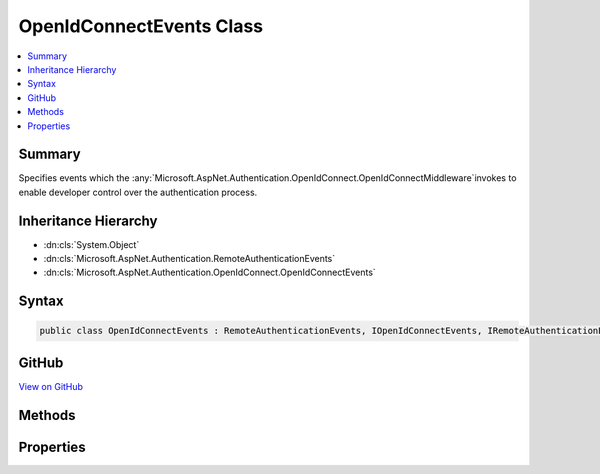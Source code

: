 

OpenIdConnectEvents Class
=========================



.. contents:: 
   :local:



Summary
-------

Specifies events which the :any:`Microsoft.AspNet.Authentication.OpenIdConnect.OpenIdConnectMiddleware`\invokes to enable developer control over the authentication process.





Inheritance Hierarchy
---------------------


* :dn:cls:`System.Object`
* :dn:cls:`Microsoft.AspNet.Authentication.RemoteAuthenticationEvents`
* :dn:cls:`Microsoft.AspNet.Authentication.OpenIdConnect.OpenIdConnectEvents`








Syntax
------

.. code-block:: csharp

   public class OpenIdConnectEvents : RemoteAuthenticationEvents, IOpenIdConnectEvents, IRemoteAuthenticationEvents





GitHub
------

`View on GitHub <https://github.com/aspnet/apidocs/blob/master/aspnet/security/src/Microsoft.AspNet.Authentication.OpenIdConnect/Events/OpenIdConnectEvents.cs>`_





.. dn:class:: Microsoft.AspNet.Authentication.OpenIdConnect.OpenIdConnectEvents

Methods
-------

.. dn:class:: Microsoft.AspNet.Authentication.OpenIdConnect.OpenIdConnectEvents
    :noindex:
    :hidden:

    
    .. dn:method:: Microsoft.AspNet.Authentication.OpenIdConnect.OpenIdConnectEvents.AuthenticationFailed(Microsoft.AspNet.Authentication.OpenIdConnect.AuthenticationFailedContext)
    
        
        
        
        :type context: Microsoft.AspNet.Authentication.OpenIdConnect.AuthenticationFailedContext
        :rtype: System.Threading.Tasks.Task
    
        
        .. code-block:: csharp
    
           public virtual Task AuthenticationFailed(AuthenticationFailedContext context)
    
    .. dn:method:: Microsoft.AspNet.Authentication.OpenIdConnect.OpenIdConnectEvents.AuthenticationValidated(Microsoft.AspNet.Authentication.OpenIdConnect.AuthenticationValidatedContext)
    
        
        
        
        :type context: Microsoft.AspNet.Authentication.OpenIdConnect.AuthenticationValidatedContext
        :rtype: System.Threading.Tasks.Task
    
        
        .. code-block:: csharp
    
           public virtual Task AuthenticationValidated(AuthenticationValidatedContext context)
    
    .. dn:method:: Microsoft.AspNet.Authentication.OpenIdConnect.OpenIdConnectEvents.AuthorizationCodeReceived(Microsoft.AspNet.Authentication.OpenIdConnect.AuthorizationCodeReceivedContext)
    
        
        
        
        :type context: Microsoft.AspNet.Authentication.OpenIdConnect.AuthorizationCodeReceivedContext
        :rtype: System.Threading.Tasks.Task
    
        
        .. code-block:: csharp
    
           public virtual Task AuthorizationCodeReceived(AuthorizationCodeReceivedContext context)
    
    .. dn:method:: Microsoft.AspNet.Authentication.OpenIdConnect.OpenIdConnectEvents.AuthorizationResponseReceived(Microsoft.AspNet.Authentication.OpenIdConnect.AuthorizationResponseReceivedContext)
    
        
        
        
        :type context: Microsoft.AspNet.Authentication.OpenIdConnect.AuthorizationResponseReceivedContext
        :rtype: System.Threading.Tasks.Task
    
        
        .. code-block:: csharp
    
           public virtual Task AuthorizationResponseReceived(AuthorizationResponseReceivedContext context)
    
    .. dn:method:: Microsoft.AspNet.Authentication.OpenIdConnect.OpenIdConnectEvents.MessageReceived(Microsoft.AspNet.Authentication.OpenIdConnect.MessageReceivedContext)
    
        
        
        
        :type context: Microsoft.AspNet.Authentication.OpenIdConnect.MessageReceivedContext
        :rtype: System.Threading.Tasks.Task
    
        
        .. code-block:: csharp
    
           public virtual Task MessageReceived(MessageReceivedContext context)
    
    .. dn:method:: Microsoft.AspNet.Authentication.OpenIdConnect.OpenIdConnectEvents.RedirectToAuthenticationEndpoint(Microsoft.AspNet.Authentication.OpenIdConnect.RedirectContext)
    
        
        
        
        :type context: Microsoft.AspNet.Authentication.OpenIdConnect.RedirectContext
        :rtype: System.Threading.Tasks.Task
    
        
        .. code-block:: csharp
    
           public virtual Task RedirectToAuthenticationEndpoint(RedirectContext context)
    
    .. dn:method:: Microsoft.AspNet.Authentication.OpenIdConnect.OpenIdConnectEvents.RedirectToEndSessionEndpoint(Microsoft.AspNet.Authentication.OpenIdConnect.RedirectContext)
    
        
        
        
        :type context: Microsoft.AspNet.Authentication.OpenIdConnect.RedirectContext
        :rtype: System.Threading.Tasks.Task
    
        
        .. code-block:: csharp
    
           public virtual Task RedirectToEndSessionEndpoint(RedirectContext context)
    
    .. dn:method:: Microsoft.AspNet.Authentication.OpenIdConnect.OpenIdConnectEvents.TokenResponseReceived(Microsoft.AspNet.Authentication.OpenIdConnect.TokenResponseReceivedContext)
    
        
        
        
        :type context: Microsoft.AspNet.Authentication.OpenIdConnect.TokenResponseReceivedContext
        :rtype: System.Threading.Tasks.Task
    
        
        .. code-block:: csharp
    
           public virtual Task TokenResponseReceived(TokenResponseReceivedContext context)
    
    .. dn:method:: Microsoft.AspNet.Authentication.OpenIdConnect.OpenIdConnectEvents.UserInformationReceived(Microsoft.AspNet.Authentication.OpenIdConnect.UserInformationReceivedContext)
    
        
        
        
        :type context: Microsoft.AspNet.Authentication.OpenIdConnect.UserInformationReceivedContext
        :rtype: System.Threading.Tasks.Task
    
        
        .. code-block:: csharp
    
           public virtual Task UserInformationReceived(UserInformationReceivedContext context)
    

Properties
----------

.. dn:class:: Microsoft.AspNet.Authentication.OpenIdConnect.OpenIdConnectEvents
    :noindex:
    :hidden:

    
    .. dn:property:: Microsoft.AspNet.Authentication.OpenIdConnect.OpenIdConnectEvents.OnAuthenticationFailed
    
        
    
        Invoked if exceptions are thrown during request processing. The exceptions will be re-thrown after this event unless suppressed.
    
        
        :rtype: System.Func{Microsoft.AspNet.Authentication.OpenIdConnect.AuthenticationFailedContext,System.Threading.Tasks.Task}
    
        
        .. code-block:: csharp
    
           public Func<AuthenticationFailedContext, Task> OnAuthenticationFailed { get; set; }
    
    .. dn:property:: Microsoft.AspNet.Authentication.OpenIdConnect.OpenIdConnectEvents.OnAuthenticationValidated
    
        
    
        Invoked after the id token has passed validation and a ClaimsIdentity has been generated.
    
        
        :rtype: System.Func{Microsoft.AspNet.Authentication.OpenIdConnect.AuthenticationValidatedContext,System.Threading.Tasks.Task}
    
        
        .. code-block:: csharp
    
           public Func<AuthenticationValidatedContext, Task> OnAuthenticationValidated { get; set; }
    
    .. dn:property:: Microsoft.AspNet.Authentication.OpenIdConnect.OpenIdConnectEvents.OnAuthorizationCodeReceived
    
        
    
        Invoked after security token validation if an authorization code is present in the protocol message.
    
        
        :rtype: System.Func{Microsoft.AspNet.Authentication.OpenIdConnect.AuthorizationCodeReceivedContext,System.Threading.Tasks.Task}
    
        
        .. code-block:: csharp
    
           public Func<AuthorizationCodeReceivedContext, Task> OnAuthorizationCodeReceived { get; set; }
    
    .. dn:property:: Microsoft.AspNet.Authentication.OpenIdConnect.OpenIdConnectEvents.OnAuthorizationResponseReceived
    
        
    
        Invoked when an authorization response is received.
    
        
        :rtype: System.Func{Microsoft.AspNet.Authentication.OpenIdConnect.AuthorizationResponseReceivedContext,System.Threading.Tasks.Task}
    
        
        .. code-block:: csharp
    
           public Func<AuthorizationResponseReceivedContext, Task> OnAuthorizationResponseReceived { get; set; }
    
    .. dn:property:: Microsoft.AspNet.Authentication.OpenIdConnect.OpenIdConnectEvents.OnMessageReceived
    
        
    
        Invoked when a protocol message is first received.
    
        
        :rtype: System.Func{Microsoft.AspNet.Authentication.OpenIdConnect.MessageReceivedContext,System.Threading.Tasks.Task}
    
        
        .. code-block:: csharp
    
           public Func<MessageReceivedContext, Task> OnMessageReceived { get; set; }
    
    .. dn:property:: Microsoft.AspNet.Authentication.OpenIdConnect.OpenIdConnectEvents.OnRedirectToAuthenticationEndpoint
    
        
    
        Invoked before redirecting to the identity provider to authenticate.
    
        
        :rtype: System.Func{Microsoft.AspNet.Authentication.OpenIdConnect.RedirectContext,System.Threading.Tasks.Task}
    
        
        .. code-block:: csharp
    
           public Func<RedirectContext, Task> OnRedirectToAuthenticationEndpoint { get; set; }
    
    .. dn:property:: Microsoft.AspNet.Authentication.OpenIdConnect.OpenIdConnectEvents.OnRedirectToEndSessionEndpoint
    
        
    
        Invoked before redirecting to the identity provider to sign out.
    
        
        :rtype: System.Func{Microsoft.AspNet.Authentication.OpenIdConnect.RedirectContext,System.Threading.Tasks.Task}
    
        
        .. code-block:: csharp
    
           public Func<RedirectContext, Task> OnRedirectToEndSessionEndpoint { get; set; }
    
    .. dn:property:: Microsoft.AspNet.Authentication.OpenIdConnect.OpenIdConnectEvents.OnTokenResponseReceived
    
        
    
        Invoked after "authorization code" is redeemed for tokens at the token endpoint.
    
        
        :rtype: System.Func{Microsoft.AspNet.Authentication.OpenIdConnect.TokenResponseReceivedContext,System.Threading.Tasks.Task}
    
        
        .. code-block:: csharp
    
           public Func<TokenResponseReceivedContext, Task> OnTokenResponseReceived { get; set; }
    
    .. dn:property:: Microsoft.AspNet.Authentication.OpenIdConnect.OpenIdConnectEvents.OnUserInformationReceived
    
        
    
        Invoked when user information is retrieved from the UserInfoEndpoint.
    
        
        :rtype: System.Func{Microsoft.AspNet.Authentication.OpenIdConnect.UserInformationReceivedContext,System.Threading.Tasks.Task}
    
        
        .. code-block:: csharp
    
           public Func<UserInformationReceivedContext, Task> OnUserInformationReceived { get; set; }
    

